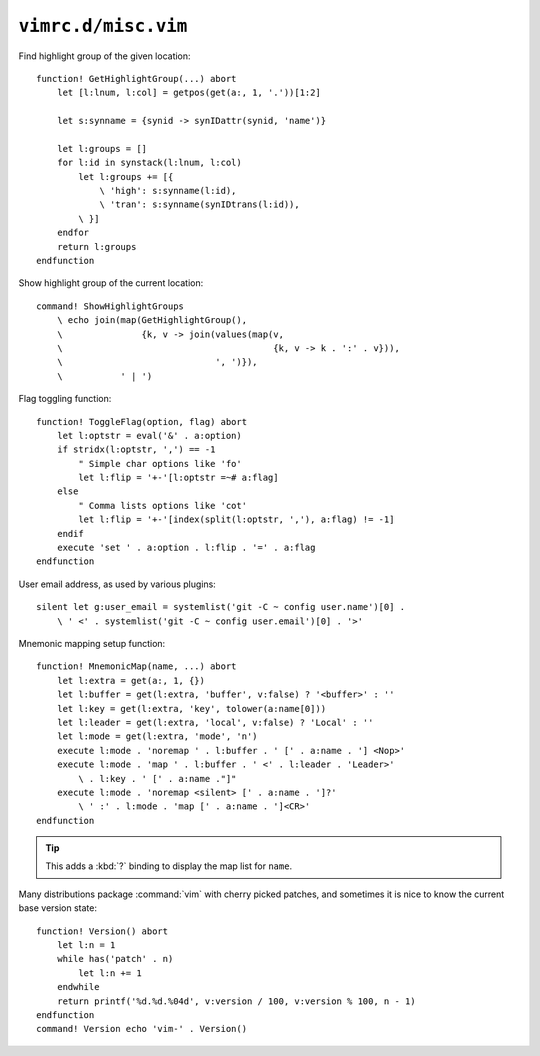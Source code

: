 ``vimrc.d/misc.vim``
====================

Find highlight group of the given location::

    function! GetHighlightGroup(...) abort
        let [l:lnum, l:col] = getpos(get(a:, 1, '.'))[1:2]

        let s:synname = {synid -> synIDattr(synid, 'name')}

        let l:groups = []
        for l:id in synstack(l:lnum, l:col)
            let l:groups += [{
                \ 'high': s:synname(l:id),
                \ 'tran': s:synname(synIDtrans(l:id)),
            \ }]
        endfor
        return l:groups
    endfunction

Show highlight group of the current location::

    command! ShowHighlightGroups
        \ echo join(map(GetHighlightGroup(),
        \               {k, v -> join(values(map(v,
        \                                        {k, v -> k . ':' . v})),
        \                             ', ')}),
        \           ' | ')

Flag toggling function::

    function! ToggleFlag(option, flag) abort
        let l:optstr = eval('&' . a:option)
        if stridx(l:optstr, ',') == -1
            " Simple char options like 'fo'
            let l:flip = '+-'[l:optstr =~# a:flag]
        else
            " Comma lists options like 'cot'
            let l:flip = '+-'[index(split(l:optstr, ','), a:flag) != -1]
        endif
        execute 'set ' . a:option . l:flip . '=' . a:flag
    endfunction

User email address, as used by various plugins::

    silent let g:user_email = systemlist('git -C ~ config user.name')[0] .
        \ ' <' . systemlist('git -C ~ config user.email')[0] . '>'

.. _Mnemonic-Map:

Mnemonic mapping setup function::

    function! MnemonicMap(name, ...) abort
        let l:extra = get(a:, 1, {})
        let l:buffer = get(l:extra, 'buffer', v:false) ? '<buffer>' : ''
        let l:key = get(l:extra, 'key', tolower(a:name[0]))
        let l:leader = get(l:extra, 'local', v:false) ? 'Local' : ''
        let l:mode = get(l:extra, 'mode', 'n')
        execute l:mode . 'noremap ' . l:buffer . ' [' . a:name . '] <Nop>'
        execute l:mode . 'map ' . l:buffer . ' <' . l:leader . 'Leader>'
            \ . l:key . ' [' . a:name ."]"
        execute l:mode . 'noremap <silent> [' . a:name . ']?'
            \ ' :' . l:mode . 'map [' . a:name . ']<CR>'
    endfunction

.. tip::

    This adds a :kbd:`?` binding to display the map list for ``name``.

Many distributions package :command:`vim` with cherry picked patches, and
sometimes it is nice to know the current base version state::

    function! Version() abort
        let l:n = 1
        while has('patch' . n)
            let l:n += 1
        endwhile
        return printf('%d.%d.%04d', v:version / 100, v:version % 100, n - 1)
    endfunction
    command! Version echo 'vim-' . Version()
